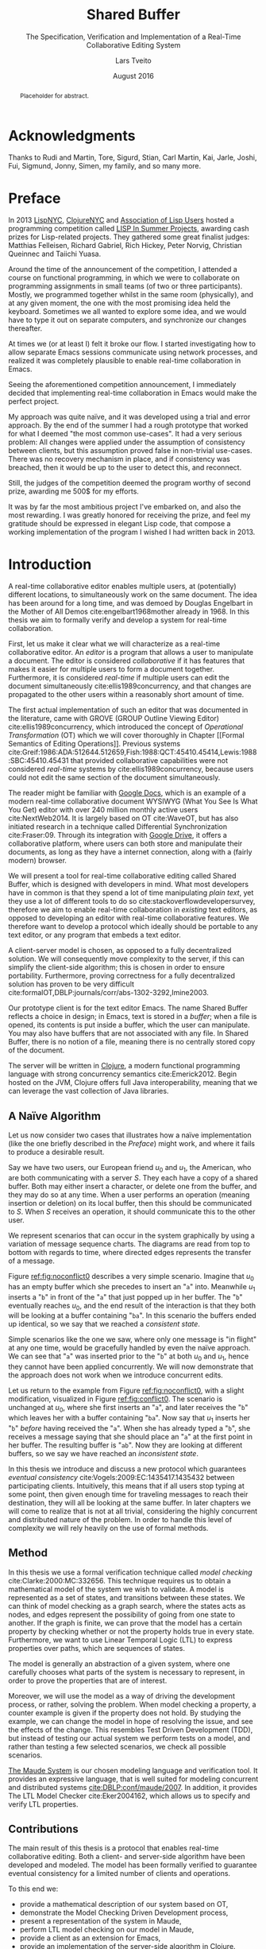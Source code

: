 #+TITLE: Shared Buffer
#+SUBTITLE: The Specification, Verification and Implementation of a Real-Time Collaborative Editing System
#+AUTHOR: Lars Tveito
#+EMAIL: larstvei@ifi.uio.no
#+DATE: August 2016
#+OPTIONS: num:3 H:5 todo:nil title:nil toc:nil
#+LaTeX_CLASS_OPTIONS: [USenglish, hidelinks]
#+LaTeX_CLASS: ifimaster
#+LATEX_HEADER: \usepackage{tikz}
#+LATEX_HEADER: \usetikzlibrary{shapes, arrows, arrows.meta, positioning}
#+LATEX_HEADER: \usepackage[backend=biber,bibencoding=utf8]{biblatex}
#+LATEX_HEADER: \usepackage{amsthm, parskip, multicol}
#+LATEX_HEADER: \bibliography{ref}
#+LaTeX_HEADER: \urlstyle{sf}

# Try not to break lines in math mode
#+LaTeX: \binoppenalty=3000
#+LaTeX: \relpenalty=3000

#+LaTeX: \pgfdeclarelayer{bg}    % declare background layer
#+LaTeX: \pgfsetlayers{bg,main}  % set the order of the layers (main is the standard layer)

#+LaTeX: \ififorside{}
#+LaTeX: \frontmatter{}
#+LaTeX: \maketitle{}

#+BEGIN_abstract
Placeholder for abstract.
#+END_abstract

#+LaTeX: \tableofcontents{}
#+LaTeX: \listoffigures{}
#+LaTeX: \listoftables{}
* Acknowledgments
  :PROPERTIES:
  :UNNUMBERED: t
  :END:

Thanks to Rudi and Martin, Tore, Sigurd, Stian, Carl Martin, Kai, Jarle, Joshi,
Fui, Sigmund, Jonny, Simen, my family, and so many more.

* Preface
  :PROPERTIES:
  :UNNUMBERED: t
  :END:
  In 2013 [[http://lispnyc.org][LispNYC]], [[http://www.meetup.com/Clojure-NYC/][ClojureNYC]] and [[http://alu.org][Association of Lisp Users]] hosted a
  programming competition called [[http://lispinsummerprojects.org/][LISP In Summer Projects]], awarding cash prizes
  for Lisp-related projects. They gathered some great finalist judges: Matthias
  Felleisen, Richard Gabriel, Rich Hickey, Peter Norvig, Christian Queinnec and
  Taiichi Yuasa.

  Around the time of the announcement of the competition, I attended a course
  on functional programming, in which we were to collaborate on programming
  assignments in small teams (of two or three participants). Mostly, we
  programmed together whilst in the same room (physically), and at any given
  moment, the one with the most promising idea held the keyboard. Sometimes we
  all wanted to explore some idea, and we would have to type it out on separate
  computers, and synchronize our changes thereafter.

  At times we (or at least I) felt it broke our flow. I started investigating
  how to allow separate Emacs sessions communicate using network processes, and
  realized it was completely plausible to enable real-time collaboration in
  Emacs.

  Seeing the aforementioned competition announcement, I immediately decided
  that implementing real-time collaboration in Emacs would make the perfect
  project.

  My approach was quite naïve, and it was developed using a trial and error
  approach. By the end of the summer I had a rough prototype that worked for
  what I deemed "the most common use-cases". It had a very serious problem: All
  changes were applied under the assumption of consistency between clients, but
  this assumption proved false in non-trivial use-cases. There was no recovery
  mechanism in place, and if consistency was breached, then it would be up to
  the user to detect this, and reconnect.

  Still, the judges of the competition deemed the program worthy of second
  prize, awarding me 500$ for my efforts.

  It was by far the most ambitious project I've embarked on, and also the most
  rewarding. I was greatly honored for receiving the prize, and feel my
  gratitude should be expressed in elegant Lisp code, that compose a working
  implementation of the program I wished I had written back in 2013.

#+LaTeX: \mainmatter{}
* Introduction

  A real-time collaborative editor enables multiple users, at (potentially)
  different locations, to simultaneously work on the same document. The idea
  has been around for a long time, and was demoed by Douglas Engelbart in the
  Mother of All Demos cite:engelbart1968mother already in 1968. In this thesis
  we aim to formally verify and develop a system for real-time collaboration.

  First, let us make it clear what we will characterize as a real-time
  collaborative editor. An /editor/ is a program that allows a user to
  manipulate a document. The editor is considered /collaborative/ if it has
  features that makes it easier for multiple users to form a document together.
  Furthermore, it is considered /real-time/ if multiple users can edit the
  document simultaneously cite:ellis1989concurrency, and that changes are
  propagated to the other users within a reasonably short amount of time.

  The first actual implementation of such an editor that was documented in the
  literature, came with GROVE (GROUP Outline Viewing Editor)
  cite:ellis1989concurrency, which introduced the concept of /Operational
  Transformation/ (OT) which we will cover thoroughly in Chapter [[Formal
  Semantics of Editing Operations]]. Previous systems
  cite:Greif:1986:ADA:512644.512659,Fish:1988:QCT:45410.45414,Lewis:1988:SBC:45410.45431
  that provided collaborative capabilities were not considered /real-time/
  systems by cite:ellis1989concurrency, because users could not edit the same
  section of the document simultaneously.

  The reader might be familiar with [[https://www.google.com/docs/about/][Google Docs]], which is an example of a
  modern real-time collaborative document WYSIWYG (What You See Is What You
  Get) editor with over 240 million monthly active users cite:NextWeb2014. It
  is largely based on OT cite:WaveOT, but has also initiated research in a
  technique called Differential Synchronization cite:Fraser:09. Through its
  integration with [[https://www.google.com/drive/][Google Drive]], it offers a collaborative platform, where
  users can both store and manipulate their documents, as long as they have a
  internet connection, along with a (fairly modern) browser.

  We will present a tool for real-time collaborative editing called Shared
  Buffer, which is designed with developers in mind. What most developers have
  in common is that they spend a lot of time manipulating /plain text/, yet
  they use a lot of different tools to do so cite:stackoverflowdevelopersurvey,
  therefore we aim to enable real-time collaboration in /existing/ text
  editors, as opposed to developing an editor with real-time collaborative
  features. We therefore want to develop a protocol which ideally should be
  portable to any text editor, or any program that embeds a text editor.

  A client-server model is chosen, as opposed to a fully decentralized
  solution. We will consequently move complexity to the server, if this can
  simplify the client-side algorithm; this is chosen in order to ensure
  portability. Furthermore, proving correctness for a fully decentralized
  solution has proven to be very difficult
  cite:formalOT,DBLP:journals/corr/abs-1302-3292,Imine2003.

  Our prototype client is for the text editor Emacs. The name Shared Buffer
  reflects a choice in design; in Emacs, text is stored in a /buffer/; when a
  file is opened, its contents is put inside a buffer, which the user can
  manipulate. You may also have buffers that are not associated with any file.
  In Shared Buffer, there is no notion of a file, meaning there is no centrally
  stored copy of the document.

  The server will be written in [[https://clojure.org/][Clojure]], a modern functional programming
  language with strong concurrency semantics cite:Emerick2012. Begin hosted on
  the JVM, Clojure offers full Java interoperability, meaning that we can
  leverage the vast collection of Java libraries.

** A Naïve Algorithm

   Let us now consider two cases that illustrates how a naïve implementation
   (like the one briefly described in the [[Preface]]) might work, and where it
   fails to produce a desirable result.

   Say we have two users, our European friend $u_0$ and $u_1$, the American,
   who are both communicating with a server $S$. They each have a copy of a
   shared buffer. Both may either insert a character, or delete one from the
   buffer, and they may do so at any time. When a user performs an operation
   (meaning insertion or deletion) on its local buffer, then this should be
   communicated to $S$. When $S$ receives an operation, it should communicate
   this to the other user.

   We represent scenarios that can occur in the system graphically by using a
   variation of message sequence charts. The diagrams are read from top to
   bottom with regards to time, where directed edges represents the transfer of
   a message.

   #+BEGIN_EXPORT latex
   \begin{figure}[h]
     \centering
     \begin{tikzpicture}[>=stealth, shorten >= 5pt, node distance=1em, scale=1]
       \tikzstyle{vertex} = [circle, scale=0.5]
       \tikzstyle{O_0} = [vertex, fill=black!30!green]
       \tikzstyle{O_1} = [vertex, fill=black!30!blue]

       \tikzstyle{to} = [-{Stealth[scale=1.2]}]
       \tikzstyle{toO_0} = [to, color=black!30!green]
       \tikzstyle{toO_1} = [to, color=black!30!blue]

       \tikzstyle{op} = [midway, above=-3pt, sloped, text=black, font=\small]

       %% Server receives operations in this order
       \node (s) at (3, 4) {$S$};
       \coordinate (se) at (3, 0) {};
       \node[O_0, below = 2em of s] (s1) {};
       \node[O_1, below = 3.2em of s1] (s2) {};

       %% User 0 generates/receives in this order
       \node (u0) at (0, 4) {$u_0$};
       \node (u0e) at (0, 0) {};
       \node[O_0, below = of u0, label=left:{\texttt{a}}] (u00) {};
       \node[O_1, above = 2em of u0e, label=left:{\texttt{ba}}] (u01a) {};

       %% User 1 generates/receives in this order
       \node (u1) at (6, 4) {$u_1$};
       \node (u1e) at (6, 0) {};
       \node[O_0, below = 3em of u1, label=right:{\texttt{a}}] (u10a) {};
       \node[O_1, below = 1em of u10a, label=right:{\texttt{ba}}] (u11) {};

       \begin{pgfonlayer}{bg} % select the background layer
         \draw[to, color=black!30] (s) -- (s1)  -- (s2) -- (se);
         \draw[to, color=black!30] (u0) -- (u00) -- (u01a) -- (u0e);
         \draw[to, color=black!30] (u1) -- (u11) -- (u10a) -- (u1e);

         % Life of O_0
         \draw[toO_0] (u00) -- (s1) node [op] {$\overbrace{ins(0,a)}^{O_0}$};
         \draw[toO_0] (s1) -- (u10a) node [op, near end] {$O_0$};

         % Life of O_1
         \draw[toO_1] (u11) -- (s2) node [op] {$\overbrace{ins(0,b)}^{O_1}$};
         \draw[toO_1] (s2) -- (u01a) node [op, near end] {$O_1$};
       \end{pgfonlayer}
     \end{tikzpicture}
     \caption{A conflict-free scenario with two clients.}
     \label{fig:noconflict0}
   \end{figure}
   #+END_EXPORT

   Figure [[ref:fig:noconflict0]] describes a very simple scenario. Imagine that
   $u_0$ has an empty buffer which she precedes to insert an "=a=" into.
   Meanwhile $u_1$ inserts a "=b=" in front of the "=a=" that just popped up in
   her buffer. The "=b=" eventually reaches $u_0$, and the end result of the
   interaction is that they both will be looking at a buffer containing "=ba=".
   In this scenario the buffers ended up identical, so we say that we reached a
   /consistent state/.

   Simple scenarios like the one we saw, where only one message is "in flight"
   at any one time, would be gracefully handled by even the naïve approach. We
   can see that "=a=" was inserted prior to the "=b=" at both $u_0$ and $u_1$,
   hence they cannot have been applied concurrently. We will now demonstrate
   that the approach does not work when we introduce concurrent edits.

   Let us return to the example from Figure [[ref:fig:noconflict0]], with a slight
   modification, visualized in Figure [[ref:fig:conflict0]]. The scenario is
   unchanged at $u_0$, where she first inserts an "=a=", and later receives the
   "=b=" which leaves her with a buffer containing "=ba=". Now say that $u_1$
   inserts her "=b=" /before/ having received the "=a=". When she has already
   typed a "=b=", she receives a message saying that she should place an "=a="
   at the first point in her buffer. The resulting buffer is "=ab=". Now they
   are looking at different buffers, so we say we have reached an /inconsistent
   state/.

   #+BEGIN_EXPORT latex
   \begin{figure}[h]
     \centering
     \begin{tikzpicture}[>=stealth, shorten >= 5pt, node distance=1em, scale=1]
       \tikzstyle{vertex} = [circle, scale=0.5]
       \tikzstyle{O_0} = [vertex, fill=black!30!green]
       \tikzstyle{O_1} = [vertex, fill=black!30!blue]

       \tikzstyle{to} = [-{Stealth[scale=1.2]}]
       \tikzstyle{toO_0} = [to, color=black!30!green]
       \tikzstyle{toO_1} = [to, color=black!30!blue]

       \tikzstyle{op} = [midway, above=-3pt, sloped, text=black, font=\small]

       %% Server receives operations in this order
       \node (s) at (3, 4) {$S$};
       \coordinate (se) at (3, 0) {};
       \node[O_0, below = 3em of s] (s1) {};
       \node[O_1, below = 1em of s1] (s2) {};

       %% User 0 generates/receives in this order
       \node (u0) at (0, 4) {$u_0$};
       \node (u0e) at (0, 0) {};
       \node[O_0, below = of u0, label=left:{\texttt{a}}] (u00) {};
       \node[O_1, above = 2em of u0e, label=left:{\texttt{ba}}] (u01a) {};

       %% User 1 generates/receives in this order
       \node (u1) at (6, 4) {$u_1$};
       \node (u1e) at (6, 0) {};
       \node[O_1, below = 1.5em of u1, label=right:{\texttt{b}}] (u11) {} ;
       \node[O_0, below = 3em of u11, label=right:{\texttt{ab}}] (u10a) {};

       \begin{pgfonlayer}{bg} % select the background layer
         \draw[to, color=black!30] (s) -- (s1)  -- (s2) -- (se);
         \draw[to, color=black!30] (u0) -- (u00) -- (u01a) -- (u0e);
         \draw[to, color=black!30] (u1) -- (u11) -- (u10a) -- (u1e);

         % Life of O_0
         \draw[toO_0] (u00) -- (s1) node [op] {$\overbrace{ins(0,a)}^{O_0}$};
         \draw[toO_0] (s1) -- (u10a) node [op, near end] {$O_0$};

         % Life of O_1
         \draw[toO_1] (u11) -- (s2) node [op] {$\overbrace{ins(0,b)}^{O_1}$};
         \draw[toO_1] (s2) -- (u01a) node [op, near end] {$O_1$};
       \end{pgfonlayer}
     \end{tikzpicture}
     \caption{The smallest conflict with two clients.}
     \label{fig:conflict0}
   \end{figure}
   #+END_EXPORT

   In this thesis we introduce and discuss a new protocol which guarantees
   /eventual consistency/ cite:Vogels:2009:EC:1435417.1435432 between
   participating clients. Intuitively, this means that if all users stop typing
   at some point, then given enough time for traveling messages to reach their
   destination, they will all be looking at the same buffer. In later chapters
   we will come to realize that is not at all trivial, considering the highly
   concurrent and distributed nature of the problem. In order to handle this
   level of complexity we will rely heavily on the use of formal methods.

** Method

   In this thesis we use a formal verification technique called /model
   checking/ cite:Clarke:2000:MC:332656. This technique requires us to obtain a
   mathematical model of the system we wish to validate. A model is represented
   as a set of states, and transitions between these states. We can think of
   model checking as a graph search, where the states acts as nodes, and edges
   represent the possibility of going from one state to another. If the graph
   is finite, we can prove that the model has a certain property by checking
   whether or not the property holds true in every state. Furthermore, we want
   to use Linear Temporal Logic (LTL) to express properties over paths, which
   are sequences of states.

   The model is generally an abstraction of a given system, where one carefully
   chooses what parts of the system is necessary to represent, in order to
   prove the properties that are of interest.

   Moreover, we will use the model as a way of driving the development process,
   or rather, solving the problem. When model checking a property, a counter
   example is given if the property does not hold. By studying the example, we
   can change the model in hope of resolving the issue, and see the effects of
   the change. This resembles Test Driven Development (TDD), but instead of
   testing our actual system we perform tests on a model, and rather than
   testing a few selected scenarios, we check all possible scenarios.

   [[http://maude.cs.illinois.edu/][The Maude System]] is our chosen modeling language and verification tool. It
   provides an expressive language, that is well suited for modeling concurrent
   and distributed systems [[cite:DBLP:conf/maude/2007]]. In addition, it provides
   The LTL Model Checker cite:Eker2004162, which allows us to specify and
   verify LTL properties.

** Contributions

   The main result of this thesis is a protocol that enables real-time
   collaborative editing. Both a client- and server-side algorithm have been
   developed and modeled. The model has been formally verified to guarantee
   eventual consistency for a limited number of clients and operations.

   To this end we:
   - provide a mathematical description of our system based on OT,
   - demonstrate the Model Checking Driven Development process,
   - present a representation of the system in Maude,
   - perform LTL model checking on our model in Maude,
   - provide a client as an extension for Emacs,
   - provide an implementation of the server-side algorithm in Clojure.

* Formal Semantics of Editing Operations

  #+BEGIN_EXPORT latex
  \begin{wrapfigure}[14]{r}{0pt}
    \begin{tikzpicture}[>=stealth, shorten >= 5pt, node distance=1em, scale=1]
        \tikzstyle{vertex} = [circle, scale=0.5]
        \tikzstyle{O_0} = [vertex, fill=black!30!green]
        \tikzstyle{O_1} = [vertex, fill=black!30!blue]

        \tikzstyle{to} = [-{Stealth[scale=1.2]}]
        \tikzstyle{toO_0} = [to, color=black!30!green]
        \tikzstyle{toO_1} = [to, color=black!30!blue]

        \tikzstyle{op} = [midway, above=-3pt, sloped, text=black, font=\small]

        %% Server receives operations in this order
        \node[color=black!20] (s) at (3, 3.5) {$S$};
        \coordinate (se) at (3, 0) {};
        \node[O_0, color=black!20, below = 2em of s] (s1) {};
        \node[O_1, color=black!20, below = 1.5em of s1] (s2) {};

        %% User 0 generates/receives in this order
        \node (u0) at (0, 3.5) {$u_0$};
        \node (u0e) at (0, 0) {};
        \node[O_0, below = of u0, label=left:{\texttt{a}}] (u00) {};
        \node[O_1, above = 2em of u0e, label=left:{\texttt{ba}}] (u01a) {};

        \begin{pgfonlayer}{bg} % select the background layer
          \draw[to, color=black!20] (s) -- (s1)  -- (s2) -- (se);
          \draw[to, color=black!30] (u0) -- (u00) -- (u01a) -- (u0e);

          % Life of O_0
          \draw[toO_0] (u00) -- (s1) node [op] {$\overbrace{ins(0,a)}^{O_0}$};

          % Life of O_1
          \draw[toO_1] (s2) -- (u01a) node [op] {$\overbrace{ins(0,b)}^{O_1}$};
        \end{pgfonlayer}
    \end{tikzpicture}
    \caption{Our focus is on the operations of a single user.}
    \label{fig:focusclient}
  \end{wrapfigure}
  #+END_EXPORT

  A model of a given system is an abstraction of that system cite:Lamport:2002,
  which means only some aspects of the system are described. In our case, the
  fundamental capabilities of an text editor the, namely insertion and
  deletions of characters in a buffer, should be captured, along with the order
  in which they are performed. The time between operations is an example of
  something /not/ represented in the model; as a result the model cannot be
  used to analyze the real time performance of the system. Other features of a
  text editor, like "search and replace", are also omitted, because such
  features can be represented as a series of deletions and insertions.

  In this chapter we introduce a formal definition of editing operations. The
  definitions are based on
  cite:ellis1989concurrency,DBLP:journals/corr/abs-1302-3292, but we provide
  more mathematical definitions in the sense that the semantics of editing
  operations are described as a set of equations. This chapter is only
  concerned with events at a single client. We assume that every event is
  simply an operation being applied, and we will not differ between a operation
  originating locally or remotely.

** Operations and Buffers

   The operations we are concerned with is the /insertion/ and /deletion/ of a
   character in a buffer. Formally, we define the set of operations $\mathcal
   O$ as:
   - $nop \in \mathcal O$,
   - $ins(i, c) \in \mathcal O$ for any $i \in \mathbb{N}$ and $c \in Unicode$,
   - $del(i) \in \mathcal O$ for any $i \in \mathbb{N}$,
   - for any two $O_i, O_j \in \mathcal O$ then $O_j \circ O_i \in \mathcal O$,
   - $\mathcal O$ is closed under $\circ$.

   The semantics of an operation is defined in terms of how it is applied to a
   buffer, where a buffer is simply defined as a 0-indexed string of UTF-8
   encoded characters. The set $Unicode$ is our alphabet, which contains every
   character defined by the Unicode standard. We let $\mathcal B$ constitute
   the set of all possible buffers --- this set could also be expressed as
   $Unicode^{*}$.

   An operation can be applied to a buffer, which in turn yields a new buffer.
   Consequently all $O \in \mathcal O$ are partial unary operations $O :
   \mathcal B' \rightarrow \mathcal B$, where $\mathcal B' \subseteq \mathcal
   B$.

   Let $B \in \mathcal{B}$. The $nop$ operation is the operation that does
   nothing, and applying it is defined as:
   #+BEGIN_EXPORT latex
     \begin{align*}
       nop(B) &= B
     \end{align*}
   #+END_EXPORT
   Let $i \in \mathbb{N}$, and both $c, c' \in Unicode$. We let a single space
   represent concatenation, and that characters are singular strings. Applying
   an insertion is then defined as follows:
   #+BEGIN_EXPORT latex
     \begin{align*}
       ins(0, c)(B) &= c\ B \\
       ins(i + 1, c)(c'\ B) &= c'\ ins(i, c)(B)
     \end{align*}
   #+END_EXPORT
   Similarly, applying a deletion is defined as:
   #+BEGIN_EXPORT latex
   \begin{align*}
     del(0)(c\ B) &= B \\
     del(i + 1)(c\ B) &= c\ del(i)(B)
   \end{align*}
   #+END_EXPORT
   Let $O_i, O_j \in \mathcal O$, and let $O_j \circ O_i$ represent the
   /composition/ of $O_i$ and $O_j$. Applying a composed operation to a buffer
   is defined as so:
   #+BEGIN_EXPORT latex
   \begin{align*}
     O_j \circ O_i(B) &= O_j(O_i(B))
   \end{align*}
   #+END_EXPORT
   Note that composition of operations is no different from regular function
   composition, which the reader might be familiar with.

** Scenarios Described Formally

   Now that we have a formal representation of operations and buffers, we
   provide a formal description of scenarios, like the examples from Section [[A
   Naïve Algorithm]]. We will focus our attention on what happens on the client
   side.

   In the scenario best described by Figure [[ref:fig:noconflict0]], we saw two
   operations $ins(0, a)$ and $ins(0, b)$, named $O_0$ and $O_1$ respectively,
   being applied in the same order at two different locations, $u_0$ and $u_1$.
   They both applied $O_0$ on the empty buffer, and applied $O_1$ on the
   resulting buffer; this is more compactly represented as $O_1 \circ
   O_0(\epsilon)$.

   Using the equations provided in the previous section, we can /calculate/ the
   resulting buffer of both $u_0$ and $u_1$.
   #+BEGIN_EXPORT latex
    \begin{align*}
      O_1 \circ O_0(\epsilon) &= \\
      ins(0, b) \circ ins(0, a)(\epsilon) &= \\
      ins(0, b)(a) &= ba
    \end{align*}
   #+END_EXPORT

   Let us now apply the same technique to represent the scenario described in
   Figure [[ref:fig:conflict0]]. In this example $u_0$ and $u_1$ applies the same
   operations, but in different orders.
   #+BEGIN_EXPORT latex
    \begin{multicols}{2}
      Operation applied by $u_0$:
      \begin{align*}
        O_1 \circ O_0(\epsilon) &= \\
        ins(0, b) \circ ins(0, a)(\epsilon) &= \\
        ins(0, b)(a) &= ba
      \end{align*}

      \columnbreak
      Operations applied by $u_1$:
      \begin{align*}
        O_0 \circ O_1(\epsilon) &= \\
        ins(0, a) \circ ins(0, b)(\epsilon) &= \\
        ins(0, a)(b) &= ab
      \end{align*}
    \end{multicols}
    #+END_EXPORT

    We say the buffers of $u_0$ and $u_1$ have diverged.


#+LaTeX:\backmatter{}
#+LaTeX:\printbibliography
#+LaTeX:\appendix
* LISP In Summer Projects contribution

   The following is the project description submitted for the LISP In Summer
   Projects contest.

** Purpose

    # What is your project? In about 50 words, describe your project.

    Shared buffer is a project that enables real-time collaborative editing in
    Emacs. It is split up in two parts, client and server. The client is an
    Emacs extension entirely written in Emacs Lisp. The server is a small
    Common Lisp program; there is currently a server running on 'virvel.de'.

** Function

    # What does your project do? In about 50 words, describe what your project
    # does.

    In Emacs one is simply able to share a buffer and connect to a buffer that
    is already shared. This is done by requesting a connection to a shared
    buffer server. Once a connection is established all changes in your buffer
    is sent to the server. The server simply redirects these messages to all
    Emacs clients connected to that shared buffer.

** Motivation

    # Why did you choose this project?  In about 50 words, describe what was
    # your motivation was for doing this particular project?

    Working on a small scale project with friends, fellow students and
    coworkers was not simple enough to do with Emacs. Having recently started
    learning Lisp, it seemed like a fun and ambitious project.

** Audience

    # Who did you write this for? In about 50 words, describe the intended
    # target audience and anticipated users.

    Initially me, and whomever I wanted to work with. After realizing I’d
    might actually make it work, I think it can be useful for anyone using
    Emacs in collaboration with others. It is written with small scale
    software projects in mind, but can be used for all kinds of text editing.

** Methodology

    # How does it work?  In about 300-400 words, describe the technical details
    # of how your software works.  This might include high-level algorithms, the
    # technical stack and technical or social challenges you faced.

    The project is divided into two parts, a client and a server. The server
    is written in Common Lisp, and it's main job is to allow the clients to
    communicate. The client is an Emacs extension written in Emacs Lisp which
    mainly send changes to the server, or receives changes from the server.

    The client may ask to establish a new session or connect to an existing
    one. If a new session is required, the client provides a key. This key is
    used by the server as key in a hash table, containing lists of clients. A
    client asking to connect to a shared buffer is simply added to the list of
    clients that corresponds to the given key.

    When a new client connects to an already established session, a single
    client is asked by the server to send it's entire buffer content. This
    package is marked as being for new clients only. From that point on they
    should keep synced. The session is kept alive as long as there are clients
    connected to it.

    The main challenge in this project was to figure out how to keep several
    separate Emacs buffers mirrored. This is resolved by sending a message for
    every command a user invokes (this is done by adding functions to
    after-change-hook and post-command-hook, both built-in variables in
    Emacs). These messages will dictate a change that happened in a
    buffer. Assuming the shared buffers are identical to the one sending the
    message prior of that change, we can safely apply that change to any
    client that receives this message.

    A problem arises if our assumption is wrong. The most common situation is
    that a client has made changes in a buffer between the time the message
    was sent and received. The point where the change should be applied is
    then calculated by using the difference in the size of the buffer the
    message was sent from, and the size of the buffer receiving the
    message. This works in most cases.

** Conclusion

    # In 100-200 words, clearly summarize both the accomplishments and
    # limitations of your software.  Describe future directions for your
    # projects. This can include enhancements as well as extensions.

    After a summers worth of coding I am glad to say that the core
    functionality is up and running. It is fast and lightweight. A lot of time
    has gone into finding the /right/ solution to the big problems, and
    finding good workarounds for Emacs's many idiosyncrasies. I believe the
    project has great potential.

    The main issue that needs fixing is how to detect and resolve problems
    with synchronization. As of now, once buffers go out of sync, there is
    really no other solution than to disconnect and reconnect. There are also
    quite a few bugs triggered by Emacs's many features and extensions, and
    I'm hoping to resolve these after the competition is over.

    I plan to make Shared buffer more user friendly, by supplying a Emacs
    minor mode accompanied by a chat feature. When these things are in order
    it will be released in [[http://melpa.milkbox.net/][melpa]], and will hopefully be found useful.

* COMMENT Local variables
# Local Variables:
# eval: (require 'org-ref)
# org-ref-pdf-directory: "~/Dropbox/ifi/master/articles/"
# dabbrev-check-all-buffers: nil
# eval: (server-start)
# eval: (add-hook 'after-save-hook 'org-latex-export-to-latex nil t)
# eval: (compile "latexmk -pdf -pvc -pdflatex='pdflatex -shell-escape -interaction nonstopmode'")
# End:
